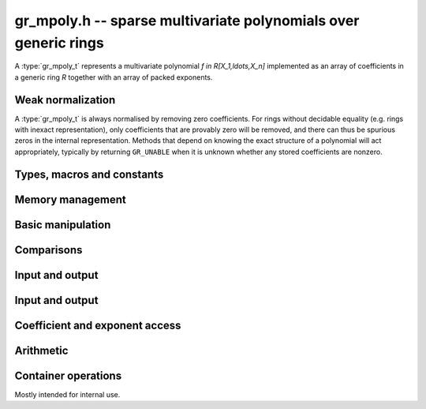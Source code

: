 .. _gr-mpoly:

**gr_mpoly.h** -- sparse multivariate polynomials over generic rings
===============================================================================

A :type:`gr_mpoly_t` represents a multivariate polynomial
`f \in R[X_1,\ldots,X_n]` implemented as an array of coefficients
in a generic ring *R* together with an array of packed exponents.

Weak normalization
-------------------------------------------------------------------------------

A :type:`gr_mpoly_t` is always normalised by removing zero
coefficients.
For rings without decidable equality (e.g. rings with inexact
representation), only coefficients that are provably zero will be
removed, and there can thus be spurious zeros in the
internal representation.
Methods that depend on knowing the exact structure of a polynomial
will act appropriately, typically by returning ``GR_UNABLE``
when it is unknown whether any stored coefficients are nonzero.

Types, macros and constants
-------------------------------------------------------------------------------

.. type:: gr_mpoly_struct

.. type:: gr_mpoly_t

    A ``gr_mpoly_t`` is defined as an array of length one of type
    ``gr_mpoly_struct``, permitting a ``gr_mpoly_t`` to
    be passed by reference.

Memory management
-------------------------------------------------------------------------------

.. function:: void gr_mpoly_init(gr_mpoly_t A, const mpoly_ctx_t mctx, gr_ctx_t cctx)

    Initializes and sets *A* to the zero polynomial.

.. function:: void gr_mpoly_init3(gr_mpoly_t A, slong alloc, flint_bitcnt_t bits, const mpoly_ctx_t mctx, gr_ctx_t cctx)
              void gr_mpoly_init2(gr_mpoly_t A, slong alloc, const mpoly_ctx_t mctx, gr_ctx_t cctx)

    Initializes *A* with space allocated for the given number
    of coefficients and exponents with the given number of bits.

.. function:: void gr_mpoly_clear(gr_mpoly_t A, const mpoly_ctx_t mctx, gr_ctx_t cctx)

    Clears *A*, freeing all allocated data.

Basic manipulation
-------------------------------------------------------------------------------

.. function:: void gr_mpoly_swap(gr_mpoly_t A, gr_mpoly_t B, const mpoly_ctx_t mctx, gr_ctx_t cctx)

    Swaps *A* and *B* efficiently.

.. function:: int gr_mpoly_set(gr_mpoly_t A, const gr_mpoly_t B, const mpoly_ctx_t mctx, gr_ctx_t cctx)

    Sets *A* to *B*.

.. function:: int gr_mpoly_zero(gr_mpoly_t A, const mpoly_ctx_t mctx, gr_ctx_t cctx)

    Sets *A* to the zero polynomial.

.. function:: truth_t gr_mpoly_is_zero(const gr_mpoly_t A, const mpoly_ctx_t mctx, gr_ctx_t cctx)

    Returns whether *A* is the zero polynomial.

.. function:: int gr_mpoly_gen(gr_mpoly_t A, slong var, const mpoly_ctx_t mctx, gr_ctx_t cctx)

    Sets *A* to the generator with index *var* (indexed from zero).

.. function:: truth_t gr_mpoly_is_gen(const gr_mpoly_t A, slong var, const mpoly_ctx_t mctx, gr_ctx_t cctx)

    Returns whether *A* is the generator with index *var* (indexed from zero).

Comparisons
-------------------------------------------------------------------------------

.. function:: truth_t gr_mpoly_equal(const gr_mpoly_t A, const gr_mpoly_t B, const mpoly_ctx_t mctx, gr_ctx_t cctx)

    Returns whether *A* and *B* are equal.

Input and output
-------------------------------------------------------------------------------

.. function:: int gr_mpoly_randtest_bits(gr_mpoly_t A, flint_rand_t state, slong length, flint_bitcnt_t exp_bits, const mpoly_ctx_t mctx, gr_ctx_t cctx)

    Sets *A* to a random polynomial with up to *length* terms
    and up to *exp_bits* bits in the exponents.

Input and output
-------------------------------------------------------------------------------

.. function:: int gr_mpoly_write_pretty(gr_stream_t out, const gr_mpoly_t A, const char ** x, const mpoly_ctx_t mctx, gr_ctx_t cctx)
              int gr_mpoly_print_pretty(const gr_mpoly_t A, const char ** x, const mpoly_ctx_t mctx, gr_ctx_t cctx)

    Prints *A* using the strings in *x* for the variables.
    If *x* is *NULL*, defaults are used.

Coefficient and exponent access
-------------------------------------------------------------------------------

.. function:: int gr_mpoly_get_coeff_scalar_fmpz(gr_ptr c, const gr_mpoly_t A, const fmpz * exp, const mpoly_ctx_t mctx, gr_ctx_t cctx)
              int gr_mpoly_get_coeff_scalar_ui(gr_ptr c, const gr_mpoly_t A, const ulong * exp, const mpoly_ctx_t mctx, gr_ctx_t cctx)

    Sets *c* to the coefficient in *A* with exponents *exp*.

.. function:: int gr_mpoly_set_coeff_scalar_fmpz(gr_mpoly_t A, gr_srcptr c, const fmpz * exp, const mpoly_ctx_t mctx, gr_ctx_t cctx)
              int gr_mpoly_set_coeff_ui_fmpz(gr_mpoly_t A, ulong c, const fmpz * exp, const mpoly_ctx_t mctx, gr_ctx_t cctx)
              int gr_mpoly_set_coeff_si_fmpz(gr_mpoly_t A, slong c, const fmpz * exp, const mpoly_ctx_t mctx, gr_ctx_t cctx)
              int gr_mpoly_set_coeff_fmpz_fmpz(gr_mpoly_t A, const fmpz_t c, const fmpz * exp, const mpoly_ctx_t mctx, gr_ctx_t cctx)
              int gr_mpoly_set_coeff_fmpq_fmpz(gr_mpoly_t A, const fmpq_t c, const fmpz * exp, const mpoly_ctx_t mctx, gr_ctx_t cctx)

.. function:: int gr_mpoly_set_coeff_scalar_ui(gr_mpoly_t poly, gr_srcptr c, const ulong * exp, const mpoly_ctx_t mctx, gr_ctx_t cctx)
              int gr_mpoly_set_coeff_ui_ui(gr_mpoly_t A, ulong c, const ulong * exp, const mpoly_ctx_t mctx, gr_ctx_t cctx)
              int gr_mpoly_set_coeff_si_ui(gr_mpoly_t A, slong c, const ulong * exp, const mpoly_ctx_t mctx, gr_ctx_t cctx)
              int gr_mpoly_set_coeff_fmpz_ui(gr_mpoly_t A, const fmpz_t c, const ulong * exp, const mpoly_ctx_t mctx, gr_ctx_t cctx)
              int gr_mpoly_set_coeff_fmpq_ui(gr_mpoly_t A, const fmpq_t c, const ulong * exp, const mpoly_ctx_t mctx, gr_ctx_t cctx)

    Sets the coefficient with exponents *exp* in *A* to the scalar *c*
    which must be an element of or coercible to the coefficient ring.

Arithmetic
-------------------------------------------------------------------------------

.. function:: int gr_mpoly_neg(gr_mpoly_t A, const gr_mpoly_t B, const mpoly_ctx_t mctx, gr_ctx_t cctx)

    Sets *A* to the negation of *B*.

.. function:: int gr_mpoly_add(gr_mpoly_t A, const gr_mpoly_t B, const gr_mpoly_t C, const mpoly_ctx_t mctx, gr_ctx_t cctx)

    Sets *A* to the difference of *B* and *C*.

.. function:: int gr_mpoly_sub(gr_mpoly_t A, const gr_mpoly_t B, const gr_mpoly_t C, const mpoly_ctx_t mctx, gr_ctx_t cctx)

    Sets *A* to the difference of *B* and *C*.

.. function:: int gr_mpoly_mul(gr_mpoly_t A, const gr_mpoly_t B, const gr_mpoly_t C, const mpoly_ctx_t mctx, gr_ctx_t cctx)
              int gr_mpoly_mul_johnson(gr_mpoly_t A, const gr_mpoly_t B, const gr_mpoly_t C, const mpoly_ctx_t mctx, gr_ctx_t cctx)
              int gr_mpoly_mul_monomial(gr_mpoly_t A, const gr_mpoly_t B, const gr_mpoly_t C, const mpoly_ctx_t mctx, gr_ctx_t cctx)

    Sets *A* to the product of *B* and *C*.
    The *monomial* version assumes that *C* is a monomial.

.. function:: int gr_mpoly_mul_scalar(gr_mpoly_t A, const gr_mpoly_t B, gr_srcptr c, const mpoly_ctx_t mctx, gr_ctx_t cctx)
              int gr_mpoly_mul_si(gr_mpoly_t A, const gr_mpoly_t B, slong c, const mpoly_ctx_t mctx, gr_ctx_t cctx)
              int gr_mpoly_mul_ui(gr_mpoly_t A, const gr_mpoly_t B, ulong c, const mpoly_ctx_t mctx, gr_ctx_t cctx)
              int gr_mpoly_mul_fmpz(gr_mpoly_t A, const gr_mpoly_t B, const fmpz_t c, const mpoly_ctx_t mctx, gr_ctx_t cctx)
              int gr_mpoly_mul_fmpq(gr_mpoly_t A, const gr_mpoly_t B, const fmpq_t c, const mpoly_ctx_t mctx, gr_ctx_t cctx)

    Sets *A* to *B* multiplied by the scalar *c* which must be
    an element of or coercible to the coefficient ring.

Container operations
-------------------------------------------------------------------------------

Mostly intended for internal use.

.. function:: void _gr_mpoly_fit_length(gr_ptr * coeffs, slong * coeffs_alloc, ulong ** exps, slong * exps_alloc, slong N, slong length, gr_ctx_t cctx)

.. function:: void gr_mpoly_fit_length(gr_mpoly_t A, slong len, const mpoly_ctx_t mctx, gr_ctx_t cctx)

    Ensures that *A* has space for *len* coefficients and exponents.

.. function:: void gr_mpoly_fit_bits(gr_mpoly_t A, flint_bitcnt_t bits, const mpoly_ctx_t mctx, gr_ctx_t cctx)

.. function:: void gr_mpoly_fit_length_fit_bits(gr_mpoly_t A, slong len, flint_bitcnt_t bits, const mpoly_ctx_t mctx, gr_ctx_t cctx)

.. function:: void gr_mpoly_fit_length_reset_bits(gr_mpoly_t A, slong len, flint_bitcnt_t bits, const mpoly_ctx_t mctx, gr_ctx_t cctx)

.. function:: void _gr_mpoly_set_length(gr_mpoly_t A, slong newlen, const mpoly_ctx_t mctx, gr_ctx_t cctx)

.. function:: void _gr_mpoly_push_exp_ui(gr_mpoly_t A, const ulong * exp, const mpoly_ctx_t mctx, gr_ctx_t cctx)

.. function:: int gr_mpoly_push_term_scalar_ui(gr_mpoly_t A, gr_srcptr c, const ulong * exp, const mpoly_ctx_t mctx, gr_ctx_t cctx)

.. function:: void _gr_mpoly_push_exp_fmpz(gr_mpoly_t A, const fmpz * exp, const mpoly_ctx_t mctx, gr_ctx_t cctx)

.. function:: int gr_mpoly_push_term_scalar_fmpz(gr_mpoly_t A, gr_srcptr c, const fmpz * exp, const mpoly_ctx_t mctx, gr_ctx_t cctx)

.. function:: void gr_mpoly_sort_terms(gr_mpoly_t A, const mpoly_ctx_t mctx, gr_ctx_t cctx)

.. function:: int gr_mpoly_combine_like_terms(gr_mpoly_t A, const mpoly_ctx_t mctx, gr_ctx_t cctx)

.. function:: truth_t gr_mpoly_is_canonical(const gr_mpoly_t A, const mpoly_ctx_t mctx, gr_ctx_t cctx)

.. function:: void gr_mpoly_assert_canonical(const gr_mpoly_t A, const mpoly_ctx_t mctx, gr_ctx_t cctx)



.. raw:: latex

    \newpage
